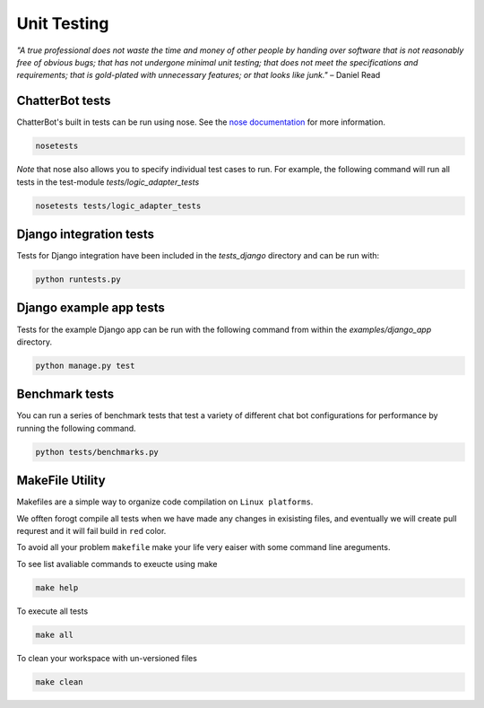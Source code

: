 ============
Unit Testing
============

*"A true professional does not waste the time and money of other people by handing over software that is not reasonably free of obvious bugs;
that has not undergone minimal unit testing; that does not meet the specifications and requirements;
that is gold-plated with unnecessary features; or that looks like junk."* – Daniel Read

ChatterBot tests
----------------

ChatterBot's built in tests can be run using nose.
See the `nose documentation`_ for more information.

.. sourcecode:: sh

   nosetests

*Note* that nose also allows you to specify individual test cases to run.
For example, the following command will run all tests in the test-module `tests/logic_adapter_tests`

.. sourcecode:: sh

   nosetests tests/logic_adapter_tests

Django integration tests
------------------------

Tests for Django integration have been included in the `tests_django` directory and
can be run with:

.. sourcecode:: sh

   python runtests.py

Django example app tests
------------------------

Tests for the example Django app can be run with the following command from within the `examples/django_app` directory.

.. sourcecode:: sh

   python manage.py test

Benchmark tests
---------------

You can run a series of benchmark tests that test a variety of different chat bot configurations for
performance by running the following command.

.. sourcecode:: sh

   python tests/benchmarks.py

MakeFile Utility
----------------

Makefiles are a simple way to organize code compilation on ``Linux platforms``.

We offten forogt compile all tests when we have made any changes in exisisting files,
and eventually we will create pull requrest and it will fail build in ``red`` color.

To avoid all your problem ``makefile`` make your life very eaiser with some command line areguments.

To see list avaliable commands to exeucte using make

.. sourcecode:: sh

   make help

To execute all tests

.. sourcecode:: sh

   make all

To clean your workspace with un-versioned files

.. sourcecode:: sh

   make clean

..  _`nose documentation`: https://nose.readthedocs.org/en/latest/
